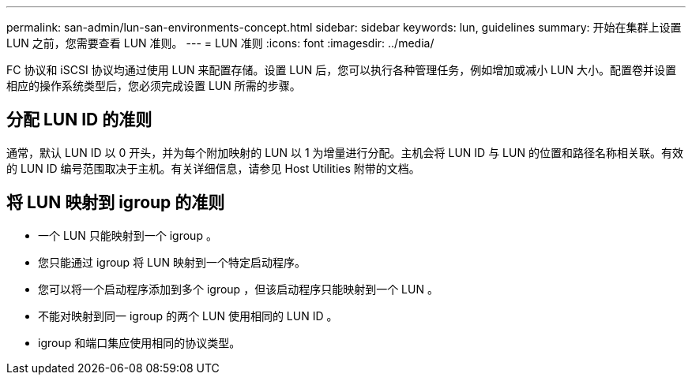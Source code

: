 ---
permalink: san-admin/lun-san-environments-concept.html 
sidebar: sidebar 
keywords: lun, guidelines 
summary: 开始在集群上设置 LUN 之前，您需要查看 LUN 准则。 
---
= LUN 准则
:icons: font
:imagesdir: ../media/


[role="lead"]
FC 协议和 iSCSI 协议均通过使用 LUN 来配置存储。设置 LUN 后，您可以执行各种管理任务，例如增加或减小 LUN 大小。配置卷并设置相应的操作系统类型后，您必须完成设置 LUN 所需的步骤。



== 分配 LUN ID 的准则

通常，默认 LUN ID 以 0 开头，并为每个附加映射的 LUN 以 1 为增量进行分配。主机会将 LUN ID 与 LUN 的位置和路径名称相关联。有效的 LUN ID 编号范围取决于主机。有关详细信息，请参见 Host Utilities 附带的文档。



== 将 LUN 映射到 igroup 的准则

* 一个 LUN 只能映射到一个 igroup 。
* 您只能通过 igroup 将 LUN 映射到一个特定启动程序。
* 您可以将一个启动程序添加到多个 igroup ，但该启动程序只能映射到一个 LUN 。
* 不能对映射到同一 igroup 的两个 LUN 使用相同的 LUN ID 。
* igroup 和端口集应使用相同的协议类型。

